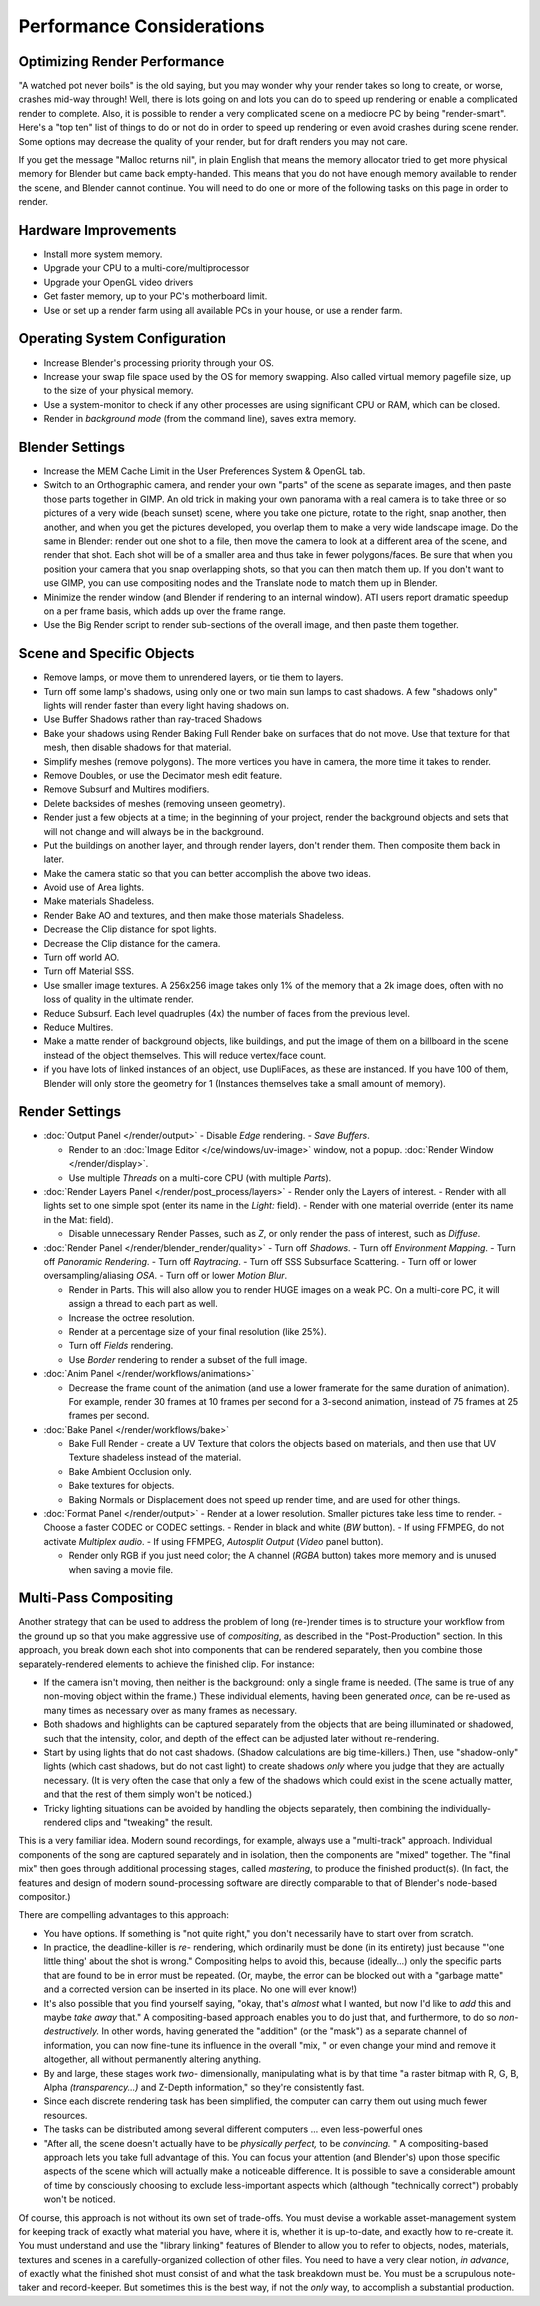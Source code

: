 ..
   This page includes some overly detailed & spesific infomration should be simplified.
   - ideasman42


**************************
Performance Considerations
**************************

Optimizing Render Performance
=============================

"A watched pot never boils" is the old saying, but you may wonder why your render takes so long to create,
or worse, crashes mid-way through!
Well, there is lots going on and lots you can do to speed up rendering or enable a complicated render to complete.
Also, it is possible to render a very complicated scene on a mediocre PC by being "render-smart".
Here's a "top ten" list of things to do or not do in order to speed up
rendering or even avoid crashes during scene render.
Some options may decrease the quality of your render, but for draft renders you may not care.

If you get the message "Malloc returns nil", in plain English that means the memory allocator
tried to get more physical memory for Blender but came back empty-handed.
This means that you do not have enough memory available to render the scene,
and Blender cannot continue.
You will need to do one or more of the following tasks on this page in order to render.

Hardware Improvements
=====================

- Install more system memory.
- Upgrade your CPU to a multi-core/multiprocessor
- Upgrade your OpenGL video drivers
- Get faster memory, up to your PC's motherboard limit.
- Use or set up a render farm using all available PCs in your house, or use a render farm.


Operating System Configuration
==============================

- Increase Blender's processing priority through your OS.
- Increase your swap file space used by the OS for memory swapping. Also called virtual memory pagefile size,
  up to the size of your physical memory.
- Use a system-monitor to check if any other processes are using significant CPU or RAM, which can be closed.
- Render in *background mode* (from the command line), saves extra memory.


Blender Settings
================

- Increase the MEM Cache Limit in the User Preferences System & OpenGL tab.
- Switch to an Orthographic camera, and render your own "parts" of the scene as separate images,
  and then paste those parts together in GIMP.
  An old trick in making your own panorama with a real camera is to take three or so pictures of a very wide
  (beach sunset) scene, where you take one picture, rotate to the right, snap another, then another,
  and when you get the pictures developed, you overlap them to make a very wide landscape image.
  Do the same in Blender: render out one shot to a file,
  then move the camera to look at a different area of the scene, and render that shot.
  Each shot will be of a smaller area and thus take in fewer polygons/faces.
  Be sure that when you position your camera that you snap overlapping shots, so that you can then match them up.
  If you don't want to use GIMP, you can use compositing nodes and the Translate node to match them up in Blender.
- Minimize the render window (and Blender if rendering to an internal window).
  ATI users report dramatic speedup on a per frame basis, which adds up over the frame range.
- Use the Big Render script to render sub-sections of the overall image, and then paste them together.


Scene and Specific Objects
==========================

- Remove lamps, or move them to unrendered layers, or tie them to layers.
- Turn off some lamp's shadows, using only one or two main sun lamps to cast shadows.
  A few "shadows only" lights will render faster than every light having shadows on.
- Use Buffer Shadows rather than ray-traced Shadows
- Bake your shadows using Render Baking Full Render bake on surfaces that do not move.
  Use that texture for that mesh, then disable shadows for that material.
- Simplify meshes (remove polygons). The more vertices you have in camera, the more time it takes to render.
- Remove Doubles, or use the Decimator mesh edit feature.
- Remove Subsurf and Multires modifiers.
- Delete backsides of meshes (removing unseen geometry).
- Render just a few objects at a time; in the beginning of your project,
  render the background objects and sets that will not change and will always be in the background.
- Put the buildings on another layer, and through render layers, don't render them.
  Then composite them back in later.
- Make the camera static so that you can better accomplish the above two ideas.
- Avoid use of Area lights.
- Make materials Shadeless.
- Render Bake AO and textures, and then make those materials Shadeless.
- Decrease the Clip distance for spot lights.
- Decrease the Clip distance for the camera.
- Turn off world AO.
- Turn off Material SSS.
- Use smaller image textures. A 256x256 image takes only 1% of the memory that a 2k image does,
  often with no loss of quality in the ultimate render.
- Reduce Subsurf. Each level quadruples (4x) the number of faces from the previous level.
- Reduce Multires.
- Make a matte render of background objects, like buildings,
  and put the image of them on a billboard in the scene instead of the object themselves.
  This will reduce vertex/face count.
- if you have lots of linked instances of an object, use DupliFaces, as these are instanced. If you have 100 of them,
  Blender will only store the geometry for 1 (Instances themselves take a small amount of memory).


Render Settings
===============

- :doc:`Output Panel </render/output>`
  - Disable *Edge* rendering.
  - *Save Buffers*.

  - Render to an :doc:`Image Editor </ce/windows/uv-image>` window,
    not a popup. :doc:`Render Window </render/display>`.
  - Use multiple *Threads* on a multi-core CPU (with multiple *Parts*).
- :doc:`Render Layers Panel </render/post_process/layers>`
  - Render only the Layers of interest.
  - Render with all lights set to one simple spot (enter its name in the *Light:* field).
  - Render with one material override (enter its name in the Mat: field).

  - Disable unnecessary Render Passes, such as *Z*,
    or only render the pass of interest, such as *Diffuse*.
- :doc:`Render Panel </render/blender_render/quality>`
  - Turn off *Shadows*.
  - Turn off *Environment Mapping*.
  - Turn off *Panoramic Rendering*.
  - Turn off *Raytracing*.
  - Turn off SSS Subsurface Scattering.
  - Turn off or lower oversampling/aliasing *OSA*.
  - Turn off or lower *Motion Blur*.

  - Render in Parts. This will also allow you to render HUGE images on a weak PC.
    On a multi-core PC, it will assign a thread to each part as well.
  - Increase the octree resolution.
  - Render at a percentage size of your final resolution (like 25%).
  - Turn off *Fields* rendering.
  - Use *Border* rendering to render a subset of the full image.
- :doc:`Anim Panel </render/workflows/animations>`

  - Decrease the frame count of the animation (and use a lower framerate for the same duration of animation).
    For example, render 30 frames at 10 frames per second for a 3-second animation,
    instead of 75 frames at 25 frames per second.
- :doc:`Bake Panel </render/workflows/bake>`

  - Bake Full Render - create a UV Texture that colors the objects based on materials,
    and then use that UV Texture shadeless instead of the material.
  - Bake Ambient Occlusion only.
  - Bake textures for objects.
  - Baking Normals or Displacement does not speed up render time, and are used for other things.
- :doc:`Format Panel </render/output>`
  - Render at a lower resolution. Smaller pictures take less time to render.
  - Choose a faster CODEC or CODEC settings.
  - Render in black and white (*BW* button).
  - If using FFMPEG, do not activate *Multiplex audio*.
  - If using FFMPEG, *Autosplit Output* (*Video* panel button).

  - Render only RGB if you just need color; the A channel (*RGBA* button)
    takes more memory and is unused when saving a movie file.


Multi-Pass Compositing
======================

Another strategy that can be used to address the problem of long (re-)render times is to
structure your workflow from the ground up so that you make aggressive use of *compositing*,
as described in the "Post-Production" section. In this approach,
you break down each shot into components that can be rendered separately,
then you combine those separately-rendered elements to achieve the finished clip.
For instance:

- If the camera isn't moving, then neither is the background: only a single frame is needed.
  (The same is true of any non-moving object within the frame.) These individual elements,
  having been generated *once,* can be re-used as many times as necessary over as many frames as necessary.
- Both shadows and highlights can be captured separately from the objects that are being illuminated or shadowed,
  such that the intensity, color, and depth of the effect can be adjusted later without re-rendering.
- Start by using lights that do not cast shadows. (Shadow calculations are big time-killers.) Then,
  use "shadow-only" lights (which cast shadows, but do not cast light)
  to create shadows *only* where you judge that they are actually necessary.
  (It is very often the case that only a few of the shadows which could exist in the scene actually matter,
  and that the rest of them simply won't be noticed.)
- Tricky lighting situations can be avoided by handling the objects separately,
  then combining the individually-rendered clips and "tweaking" the result.

This is a very familiar idea. Modern sound recordings, for example,
always use a "multi-track" approach.
Individual components of the song are captured separately and in isolation,
then the components are "mixed" together.
The "final mix" then goes through additional processing stages, called *mastering*,
to produce the finished product(s). (In fact, the features and design of modern
sound-processing software are directly comparable to that of Blender's node-based compositor.)

There are compelling advantages to this approach:

- You have options. If something is "not quite right," you don't necessarily have to start over from scratch.
- In practice, the deadline-killer is *re-* rendering, which ordinarily must be done (in its entirety)
  just because "'one little thing' about the shot is wrong." Compositing helps to avoid this, because (ideally...)
  only the specific parts that are found to be in error must be repeated. (Or, maybe,
  the error can be blocked out with a "garbage matte" and a corrected version can be inserted in its place.
  No one will ever know!)
- It's also possible that you find yourself saying, "okay, that's *almost* what I wanted, but now I'd like to *add*
  this and maybe *take away* that." A compositing-based approach enables you to do just that, and furthermore,
  to do so *non-destructively.* In other words, having generated the "addition" (or the "mask")
  as a separate channel of information, you can now fine-tune its influence in the overall "mix,
  " or even change your mind and remove it altogether, all without permanently altering anything.
- By and large, these stages work *two-* dimensionally, manipulating what is by that time "a raster bitmap with R, G,
  B, Alpha *(transparency...)* and Z-Depth information," so they're consistently fast.
- Since each discrete rendering task has been simplified, the computer can carry them out using much fewer resources.
- The tasks can be distributed among several different computers ... even less-powerful ones
- "After all, the scene doesn't actually have to be *physically perfect,* to be *convincing.* "
  A compositing-based approach lets you take full advantage of this.
  You can focus your attention (and Blender's)
  upon those specific aspects of the scene which will actually make a noticeable difference.
  It is possible to save a considerable amount of time by consciously choosing to exclude
  less-important aspects which (although "technically correct") probably won't be noticed.

Of course, this approach is not without its own set of trade-offs. You must devise a workable
asset-management system for keeping track of exactly what material you have, where it is,
whether it is up-to-date, and exactly how to re-create it. You must understand and use the
"library linking" features of Blender to allow you to refer to objects, nodes, materials,
textures and scenes in a carefully-organized collection of other files.
You need to have a very clear notion, *in advance*,
of exactly what the finished shot must consist of and what the task breakdown must be.
You must be a scrupulous note-taker and record-keeper. But sometimes this is the best way,
if not the *only* way, to accomplish a substantial production.

